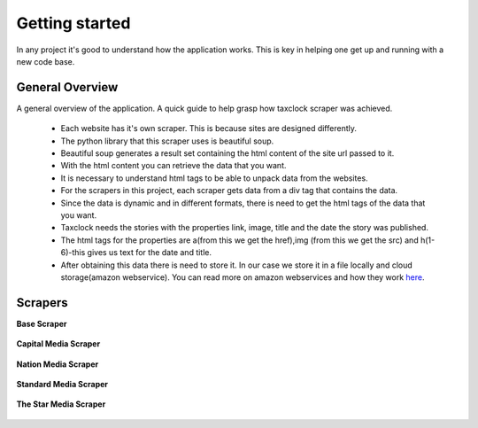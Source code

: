 Getting started
================
In any project it's good to understand how the application works. This is key in helping one get up and running with a new code base.

General Overview
-----------------
A general overview of the application. A quick guide to help grasp how taxclock scraper was achieved.

    * Each website has it's own scraper. This is because sites are designed differently.

    * The python library that this scraper uses is beautiful soup. 

    * Beautiful soup generates a result set containing the html content of the site url passed to it.

    * With the html content you can retrieve the data that you want. 

    * It is necessary to understand html tags to be able to unpack data from the websites.

    * For the scrapers in this project, each scraper gets data from a div tag that contains the data.

    * Since the data is dynamic and in different formats, there is need to get the html tags of the data that you want.

    * Taxclock needs the stories with the properties link, image, title and the date the story was published.

    * The html tags for the properties are a(from this we get the href),img (from this we get the src) and h(1-6)-this gives us text  for the date and title.

    * After obtaining this data there is need to store it. In our case we store it in a file locally and cloud storage(amazon webservice). You can read more on amazon webservices and how they work `here <https://aws.amazon.com/s3/>`_.



Scrapers
---------

**Base Scraper**

    .. automodule :: taxclock.scrapers.base
        :members:

**Capital Media Scraper**

    .. automodule :: taxclock.scrapers.capital
        :members:

**Nation Media Scraper**
 
    .. automodule :: taxclock.scrapers.nation
        :members:

**Standard Media Scraper**

    .. automodule :: taxclock.scrapers.standard
        :members:

**The Star Media Scraper**

    .. automodule :: taxclock.scrapers.the_star
        :members:
